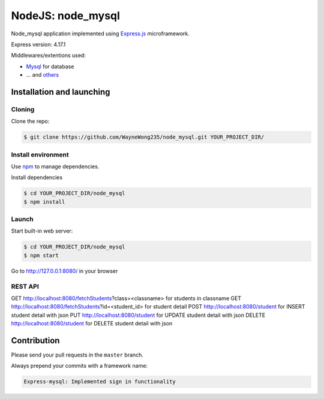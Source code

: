 ****************
NodeJS: node_mysql
****************

Node_mysql application implemented using `Express.js <http://expressjs.com/>`_ microframework.

Express version: 4.17.1

Middlewares/extentions used:

* `Mysql <https://www.npmjs.com/package/mysql>`_ for database
* ... and `others <https://github.com/WayneWong235/node_mysql/blob/master/package.json>`_

==========================
Installation and launching
==========================

-------
Cloning
-------

Clone the repo:

.. code-block:: bash

    $ git clone https://github.com/WayneWong235/node_mysql.git YOUR_PROJECT_DIR/

-------------------
Install environment
-------------------
Use `npm <https://www.npmjs.org/>`_ to manage dependencies.

Install dependencies

.. code-block:: bash

    $ cd YOUR_PROJECT_DIR/node_mysql
    $ npm install

------
Launch
------

Start built-in web server:

.. code-block:: bash

    $ cd YOUR_PROJECT_DIR/node_mysql
    $ npm start

Go to http://127.0.0.1:8080/ in your browser

---------
REST API
---------

GET http://localhost:8080/fetchStudents?class=<classname> for students in classname
GET http://localhost:8080/fetchStudents?id=<student_id> for student detail
POST http://localhost:8080/student for INSERT student detail with json
PUT http://localhost:8080/student for UPDATE student detail with json
DELETE http://localhost:8080/student for DELETE student detail with json

============
Contribution
============

Please send your pull requests in the ``master`` branch.

Always prepend your commits with a framework name:

.. code-block:: bash

    Express-mysql: Implemented sign in functionality
